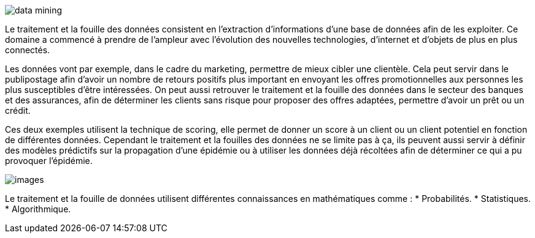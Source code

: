 image::img/data_mining.jpg[]

Le traitement et la fouille des données consistent en l’extraction
d’informations d’une base de données afin de les exploiter. Ce domaine a commencé à prendre de l’ampleur avec l’évolution des nouvelles technologies, d’internet et d’objets de plus en plus connectés.

Les données vont par exemple, dans le cadre du marketing, permettre de mieux cibler une clientèle. Cela peut servir dans le publipostage afin d’avoir un nombre de retours positifs plus important en envoyant les offres promotionnelles aux personnes les plus susceptibles d’être intéressées. On peut aussi retrouver le traitement et la fouille des données dans le secteur des banques et des assurances, afin de déterminer les clients sans risque pour proposer des offres adaptées, permettre d’avoir un prêt ou un crédit.

Ces deux exemples utilisent la technique de scoring, elle permet de donner un score à un client ou un client potentiel en fonction de différentes données. Cependant le traitement et la fouilles des données ne se limite pas à ça, ils peuvent aussi servir à définir des modèles prédictifs sur la propagation d’une épidémie ou à utiliser les données déjà récoltées afin de déterminer ce qui a pu provoquer l’épidémie.

image::img/images.png[]

Le traitement et la fouille de données utilisent différentes connaissances en mathématiques comme :
* Probabilités.
* Statistiques.
* Algorithmique.


